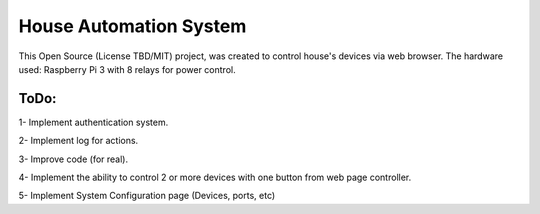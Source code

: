 House Automation System
==============

This Open Source (License TBD/MIT) project, was created to control house's devices via web browser. 
The hardware used: Raspberry Pi 3 with 8 relays for power control. 

 

ToDo:
-------
1- Implement authentication system.

2- Implement log for actions.

3- Improve code (for real).

4- Implement the ability to control 2 or more devices with one button from web page controller.

5- Implement System Configuration page (Devices, ports, etc)
